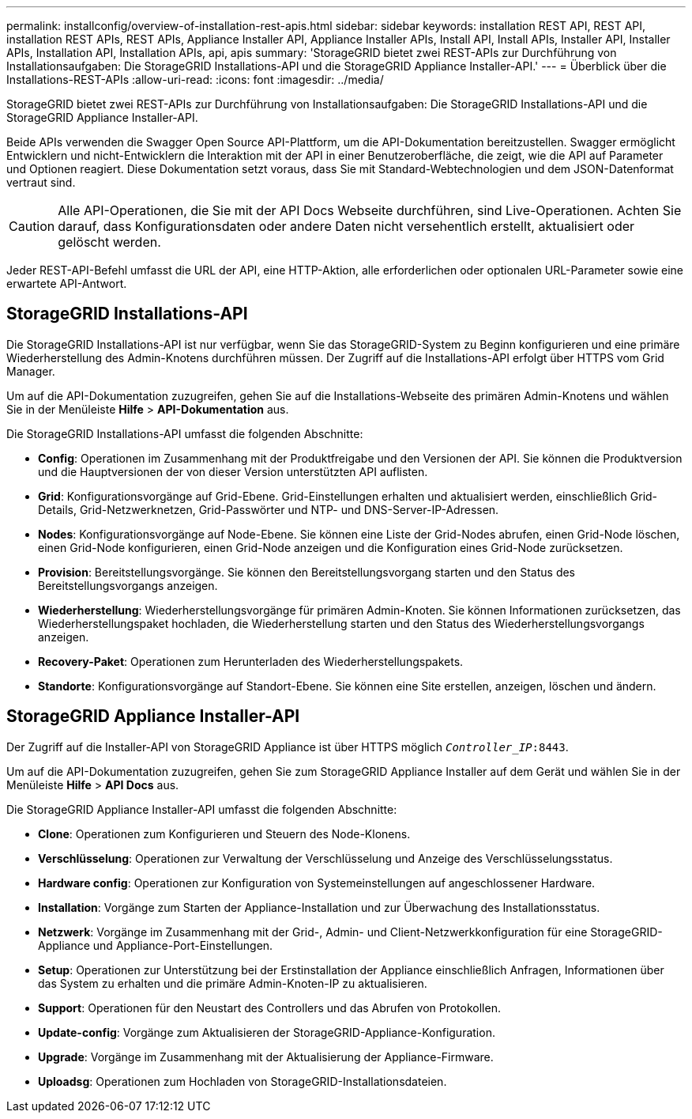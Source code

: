 ---
permalink: installconfig/overview-of-installation-rest-apis.html 
sidebar: sidebar 
keywords: installation REST API, REST API, installation REST APIs, REST APIs, Appliance Installer API, Appliance Installer APIs, Install API, Install APIs, Installer API, Installer APIs, Installation API, Installation APIs, api, apis 
summary: 'StorageGRID bietet zwei REST-APIs zur Durchführung von Installationsaufgaben: Die StorageGRID Installations-API und die StorageGRID Appliance Installer-API.' 
---
= Überblick über die Installations-REST-APIs
:allow-uri-read: 
:icons: font
:imagesdir: ../media/


[role="lead"]
StorageGRID bietet zwei REST-APIs zur Durchführung von Installationsaufgaben: Die StorageGRID Installations-API und die StorageGRID Appliance Installer-API.

Beide APIs verwenden die Swagger Open Source API-Plattform, um die API-Dokumentation bereitzustellen. Swagger ermöglicht Entwicklern und nicht-Entwicklern die Interaktion mit der API in einer Benutzeroberfläche, die zeigt, wie die API auf Parameter und Optionen reagiert. Diese Dokumentation setzt voraus, dass Sie mit Standard-Webtechnologien und dem JSON-Datenformat vertraut sind.


CAUTION: Alle API-Operationen, die Sie mit der API Docs Webseite durchführen, sind Live-Operationen. Achten Sie darauf, dass Konfigurationsdaten oder andere Daten nicht versehentlich erstellt, aktualisiert oder gelöscht werden.

Jeder REST-API-Befehl umfasst die URL der API, eine HTTP-Aktion, alle erforderlichen oder optionalen URL-Parameter sowie eine erwartete API-Antwort.



== StorageGRID Installations-API

Die StorageGRID Installations-API ist nur verfügbar, wenn Sie das StorageGRID-System zu Beginn konfigurieren und eine primäre Wiederherstellung des Admin-Knotens durchführen müssen. Der Zugriff auf die Installations-API erfolgt über HTTPS vom Grid Manager.

Um auf die API-Dokumentation zuzugreifen, gehen Sie auf die Installations-Webseite des primären Admin-Knotens und wählen Sie in der Menüleiste *Hilfe* > *API-Dokumentation* aus.

Die StorageGRID Installations-API umfasst die folgenden Abschnitte:

* *Config*: Operationen im Zusammenhang mit der Produktfreigabe und den Versionen der API. Sie können die Produktversion und die Hauptversionen der von dieser Version unterstützten API auflisten.
* *Grid*: Konfigurationsvorgänge auf Grid-Ebene. Grid-Einstellungen erhalten und aktualisiert werden, einschließlich Grid-Details, Grid-Netzwerknetzen, Grid-Passwörter und NTP- und DNS-Server-IP-Adressen.
* *Nodes*: Konfigurationsvorgänge auf Node-Ebene. Sie können eine Liste der Grid-Nodes abrufen, einen Grid-Node löschen, einen Grid-Node konfigurieren, einen Grid-Node anzeigen und die Konfiguration eines Grid-Node zurücksetzen.
* *Provision*: Bereitstellungsvorgänge. Sie können den Bereitstellungsvorgang starten und den Status des Bereitstellungsvorgangs anzeigen.
* *Wiederherstellung*: Wiederherstellungsvorgänge für primären Admin-Knoten. Sie können Informationen zurücksetzen, das Wiederherstellungspaket hochladen, die Wiederherstellung starten und den Status des Wiederherstellungsvorgangs anzeigen.
* *Recovery-Paket*: Operationen zum Herunterladen des Wiederherstellungspakets.
* *Standorte*: Konfigurationsvorgänge auf Standort-Ebene. Sie können eine Site erstellen, anzeigen, löschen und ändern.




== StorageGRID Appliance Installer-API

Der Zugriff auf die Installer-API von StorageGRID Appliance ist über HTTPS möglich `_Controller_IP_:8443`.

Um auf die API-Dokumentation zuzugreifen, gehen Sie zum StorageGRID Appliance Installer auf dem Gerät und wählen Sie in der Menüleiste *Hilfe* > *API Docs* aus.

Die StorageGRID Appliance Installer-API umfasst die folgenden Abschnitte:

* *Clone*: Operationen zum Konfigurieren und Steuern des Node-Klonens.
* *Verschlüsselung*: Operationen zur Verwaltung der Verschlüsselung und Anzeige des Verschlüsselungsstatus.
* *Hardware config*: Operationen zur Konfiguration von Systemeinstellungen auf angeschlossener Hardware.
* *Installation*: Vorgänge zum Starten der Appliance-Installation und zur Überwachung des Installationsstatus.
* *Netzwerk*: Vorgänge im Zusammenhang mit der Grid-, Admin- und Client-Netzwerkkonfiguration für eine StorageGRID-Appliance und Appliance-Port-Einstellungen.
* *Setup*: Operationen zur Unterstützung bei der Erstinstallation der Appliance einschließlich Anfragen, Informationen über das System zu erhalten und die primäre Admin-Knoten-IP zu aktualisieren.
* *Support*: Operationen für den Neustart des Controllers und das Abrufen von Protokollen.
* *Update-config*: Vorgänge zum Aktualisieren der StorageGRID-Appliance-Konfiguration.
* *Upgrade*: Vorgänge im Zusammenhang mit der Aktualisierung der Appliance-Firmware.
* *Uploadsg*: Operationen zum Hochladen von StorageGRID-Installationsdateien.

